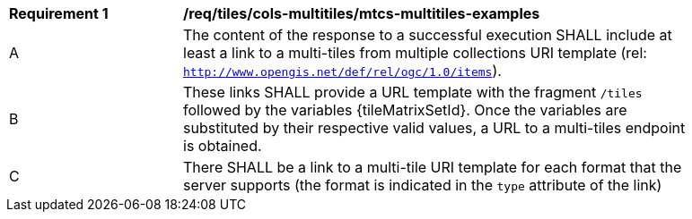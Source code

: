 [[req_tiles_cols-multitiles_mtcs-multitiles-examples]]
[width="90%",cols="2,6a"]
|===
^|*Requirement {counter:req-id}* |*/req/tiles/cols-multitiles/mtcs-multitiles-examples*
^|A |The content of the response to a successful execution SHALL include at least a link to a multi-tiles from multiple collections URI template (rel: `http://www.opengis.net/def/rel/ogc/1.0/items`).
^|B |These links SHALL provide a URL template with the fragment `/tiles` followed by the variables {tileMatrixSetId}. Once the variables are substituted by their respective valid values, a URL to a multi-tiles endpoint is obtained.
^|C |There SHALL be a link to a multi-tile URI template for each format that the server supports (the format is indicated in the `type` attribute of the link)
|===
